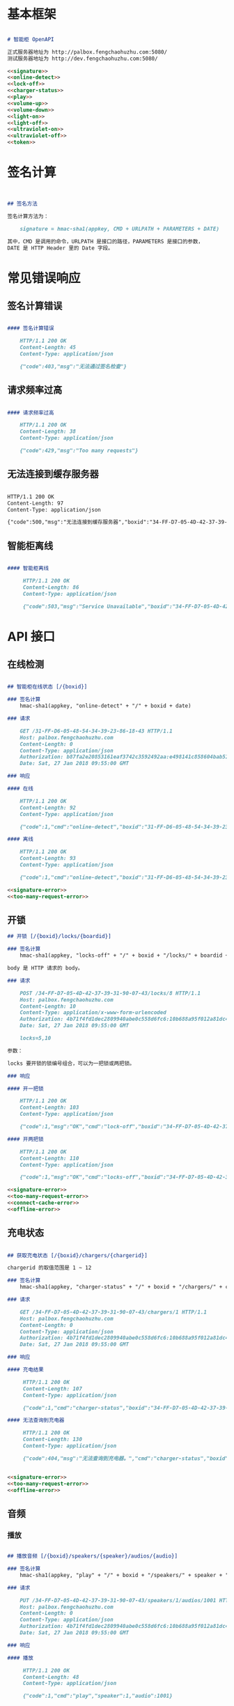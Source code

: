 * 基本框架

#+begin_src markdown :exports code :noweb yes :mkdirp yes :tangle /dev/shm/openapi/openapi.md

# 智能柜 OpenAPI

正式服务器地址为 http://palbox.fengchaohuzhu.com:5080/
测试服务器地址为 http://dev.fengchaohuzhu.com:5080/

<<signature>>
<<online-detect>>
<<lock-off>>
<<charger-status>>
<<play>>
<<volume-up>>
<<volume-down>>
<<light-on>>
<<light-off>>
<<ultraviolet-on>>
<<ultraviolet-off>>
<<token>>

#+end_src

* 签名计算

#+begin_src markdown :noweb-ref signature


## 签名方法

签名计算方法为：

    signature = hmac-sha1(appkey, CMD + URLPATH + PARAMETERS + DATE)

其中，CMD 是调用的命令，URLPATH 是接口的路径，PARAMETERS 是接口的参数，
DATE 是 HTTP Header 里的 Date 字段。

#+end_src

* 常见错误响应

** 签名计算错误

#+begin_src markdown :noweb-ref signature-error

#### 签名计算错误

    HTTP/1.1 200 OK
    Content-Length: 45
    Content-Type: application/json

    {"code":403,"msg":"无法通过签名检查"}
#+end_src

** 请求频率过高

#+begin_src markdown :noweb-ref too-many-request-error

#### 请求频率过高

    HTTP/1.1 200 OK
    Content-Length: 38
    Content-Type: application/json

    {"code":429,"msg":"Too many requests"}

#+end_src

** 无法连接到缓存服务器

#+begin_src markdown :noweb-ref connect-cache-error

    HTTP/1.1 200 OK
    Content-Length: 97
    Content-Type: application/json

    {"code":500,"msg":"无法连接到缓存服务器","boxid":"34-FF-D7-05-4D-42-37-39-31-90-07-43"}
#+end_src


** 智能柜离线
#+begin_src markdown :noweb-ref offline-error

#### 智能柜离线

     HTTP/1.1 200 OK
     Content-Length: 86
     Content-Type: application/json

     {"code":503,"msg":"Service Unavailable","boxid":"34-FF-D7-05-4D-42-37-39-31-90-07-43"}
#+end_src


* API 接口

** 在线检测

#+begin_src markdown :noweb-ref online-detect

## 智能柜在线状态 [/{boxid}]

### 签名计算
    hmac-sha1(appkey, "online-detect" + "/" + boxid + date)

### 请求

    GET /31-FF-D6-05-48-54-34-39-23-86-18-43 HTTP/1.1
    Host: palbox.fengchaohuzhu.com
    Content-Length: 0
    Content-Type: application/json
    Authorization: b87fa2e20853161eaf3742c3592492aa:e498141c858604bab512b0214c6c3f1f6d777b91
    Date: Sat, 27 Jan 2018 09:55:00 GMT

### 响应

#### 在线

    HTTP/1.1 200 OK
    Content-Length: 92
    Content-Type: application/json

    {"code":1,"cmd":"online-detect","boxid":"31-FF-D6-05-48-54-34-39-23-86-18-43","online":true}

#### 离线

    HTTP/1.1 200 OK
    Content-Length: 93
    Content-Type: application/json

    {"code":1,"cmd":"online-detect","boxid":"31-FF-D6-05-48-54-34-39-23-86-18-43","offline":true}

<<signature-error>>
<<too-many-request-error>>

#+end_src

** 开锁

#+begin_src markdown :noweb-ref lock-off
## 开锁 [/{boxid}/locks/{boardid}]

### 签名计算
    hmac-sha1(appkey, "locks-off" + "/" + boxid + "/locks/" + boardid + body + date)

body 是 HTTP 请求的 body。

### 请求

    POST /34-FF-D7-05-4D-42-37-39-31-90-07-43/locks/8 HTTP/1.1
    Host: palbox.fengchaohuzhu.com
    Content-Length: 10
    Content-Type: application/x-www-form-urlencoded
    Authorization: 4b71f4fd1dec2809940abe0c558d6fc6:10b688a95f012a81dc4fda9d5ef9bccf898154f4
    Date: Sat, 27 Jan 2018 09:55:00 GMT

    locks=5,10

参数：

locks 要开锁的锁编号组合，可以为一把锁或两把锁。

### 响应

#### 开一把锁

    HTTP/1.1 200 OK
    Content-Length: 103
    Content-Type: application/json

    {"code":1,"msg":"OK","cmd":"lock-off","boxid":"34-FF-D7-05-4D-42-37-39-31-90-07-43","board":8,"lock":5}

#### 开两把锁

    HTTP/1.1 200 OK
    Content-Length: 110
    Content-Type: application/json

    {"code":1,"msg":"OK","cmd":"locks-off","boxid":"34-FF-D7-05-4D-42-37-39-31-90-07-43","board":8,"locks":[5,10]}

<<signature-error>>
<<too-many-request-error>>
<<connect-cache-error>>
<<offline-error>>
#+end_src

** 充电状态

#+begin_src markdown :noweb-ref charger-status

## 获取充电状态 [/{boxid}/chargers/{chargerid}]

chargerid 的取值范围是 1 ~ 12

### 签名计算
    hmac-sha1(appkey, "charger-status" + "/" + boxid + "/chargers/" + chargerid + date)

### 请求

    GET /34-FF-D7-05-4D-42-37-39-31-90-07-43/chargers/1 HTTP/1.1
    Host: palbox.fengchaohuzhu.com
    Content-Length: 0
    Content-Type: application/json
    Authorization: 4b71f4fd1dec2809940abe0c558d6fc6:10b688a95f012a81dc4fda9d5ef9bccf898154f4
    Date: Sat, 27 Jan 2018 09:55:00 GMT

### 响应

#### 充电结果

     HTTP/1.1 200 OK
     Content-Length: 107
     Content-Type: application/json

     {"code":1,"cmd":"charger-status","boxid":"34-FF-D7-05-4D-42-37-39-31-90-07-43","charger":0,"charging":true}

#### 无法查询到充电器

     HTTP/1.1 200 OK
     Content-Length: 130
     Content-Type: application/json

     {"code":404,"msg":"无法查询到充电器。","cmd":"charger-status","boxid":"31-FF-DB-05-48-54-34-39-31-61-18-43","charger":0,}


<<signature-error>>
<<too-many-request-error>>
<<offline-error>>
#+end_src

** 音频

*** 播放

#+begin_src markdown :noweb-ref play

## 播放音频 [/{boxid}/speakers/{speaker}/audios/{audio}]

### 签名计算
    hmac-sha1(appkey, "play" + "/" + boxid + "/speakers/" + speaker + "/audios/" + audio + date)

### 请求

    PUT /34-FF-D7-05-4D-42-37-39-31-90-07-43/speakers/1/audios/1001 HTTP/1.1
    Host: palbox.fengchaohuzhu.com
    Content-Length: 0
    Content-Type: application/json
    Authorization: 4b71f4fd1dec2809940abe0c558d6fc6:10b688a95f012a81dc4fda9d5ef9bccf898154f4
    Date: Sat, 27 Jan 2018 09:55:00 GMT

### 响应

#### 播放

     HTTP/1.1 200 OK
     Content-Length: 48
     Content-Type: application/json

     {"code":1,"cmd":"play","speaker":1,"audio":1001}


<<signature-error>>
<<too-many-request-error>>
<<connect-cache-error>>
<<offline-error>>
#+end_src

*** 增加音量
#+begin_src markdown :noweb-ref volume-up

## 增加音量 [/{boxid}/speakers/{speaker}/volume/up]

### 签名计算
    hmac-sha1(appkey, "volume-up" + "/" + boxid + "/speakers/" + speaker + "/volume/up" + date)

### 请求

    PUT /34-FF-D7-05-4D-42-37-39-31-90-07-43/speakers/1/volume/up HTTP/1.1
    Host: palbox.fengchaohuzhu.com
    Content-Length: 0
    Content-Type: application/json
    Authorization: 4b71f4fd1dec2809940abe0c558d6fc6:10b688a95f012a81dc4fda9d5ef9bccf898154f4
    Date: Sat, 27 Jan 2018 09:55:00 GMT

### 响应

#### 成功

     HTTP/1.1 200 OK
     Content-Length: 86
     Content-Type: application/json

     {"code":1,"cmd":"volume-up","speaker":1,"boxid":"34-FF-D7-05-4D-42-37-39-31-90-07-43"}

<<signature-error>>
<<too-many-request-error>>
<<connect-cache-error>>
<<offline-error>>
#+end_src
*** 减少音量
#+begin_src markdown :noweb-ref volume-down

## 减少音量 [/{boxid}/speakers/{speaker}/volume/down]

### 签名计算
    hmac-sha1(appkey, "volume-down" + "/" + boxid + "/speakers/" + speaker + "/volume/down" + date)

### 请求

    PUT /34-FF-D7-05-4D-42-37-39-31-90-07-43/speakers/1/volume/down HTTP/1.1
    Host: palbox.fengchaohuzhu.com
    Content-Length: 0
    Content-Type: application/json
    Authorization: 4b71f4fd1dec2809940abe0c558d6fc6:10b688a95f012a81dc4fda9d5ef9bccf898154f4
    Date: Sat, 27 Jan 2018 09:55:00 GMT

### 响应

#### 成功

     HTTP/1.1 200 OK
     Content-Length: 88
     Content-Type: application/json

     {"code":1,"cmd":"volume-down","speaker":1,"boxid":"34-FF-D7-05-4D-42-37-39-31-90-07-43"}

<<signature-error>>
<<too-many-request-error>>
<<connect-cache-error>>
<<offline-error>>
#+end_src
** 灯光
*** 开灯
#+begin_src markdown :noweb-ref light-on

## 开日光灯 [/{boxid}/light/on]

### 签名计算
    hmac-sha1(appkey, "ligh-on" + "/" + boxid + "/light/on" + date)

### 请求

    PUT /34-FF-D7-05-4D-42-37-39-31-90-07-43/light/on HTTP/1.1
    Host: palbox.fengchaohuzhu.com
    Content-Length: 0
    Content-Type: application/json
    Authorization: 4b71f4fd1dec2809940abe0c558d6fc6:10b688a95f012a81dc4fda9d5ef9bccf898154f4
    Date: Sat, 27 Jan 2018 09:55:00 GMT

### 响应

#### 开灯

     HTTP/1.1 200 OK
     Content-Length: 73
     Content-Type: application/json

     {"code":1,"cmd":"light-on","boxid":"34-FF-D7-05-4D-42-37-39-31-90-07-43"}


<<signature-error>>
<<too-many-request-error>>
<<connect-cache-error>>
<<offline-error>>
#+end_src
*** 关灯

#+begin_src markdown :noweb-ref light-off

## 关日光灯 [/{boxid}/light/off]

### 签名计算
    hmac-sha1(appkey, "ligh-off" + "/" + boxid + "/light/off" + date)

### 请求

    PUT /34-FF-D7-05-4D-42-37-39-31-90-07-43/light/off HTTP/1.1
    Host: palbox.fengchaohuzhu.com
    Content-Length: 0
    Content-Type: application/json
    Authorization: 4b71f4fd1dec2809940abe0c558d6fc6:10b688a95f012a81dc4fda9d5ef9bccf898154f4
    Date: Sat, 27 Jan 2018 09:55:00 GMT

### 响应

#### 关灯

     HTTP/1.1 200 OK
     Content-Length: 74
     Content-Type: application/json

     {"code":1,"cmd":"light-off","boxid":"34-FF-D7-05-4D-42-37-39-31-90-07-43"}


<<signature-error>>
<<too-many-request-error>>
<<connect-cache-error>>
<<offline-error>>
#+end_src
** 紫外灯
*** 开灯
#+begin_src markdown :noweb-ref ultraviolet-on

## 开紫外灯 [/{boxid}/ultraviolet/on]

### 签名计算
    hmac-sha1(appkey, "ultraviolet-on" + "/" + boxid + "/ultraviolet/on" + date)

### 请求

    PUT /34-FF-D7-05-4D-42-37-39-31-90-07-43/ultraviolet/on HTTP/1.1
    Host: palbox.fengchaohuzhu.com
    Content-Length: 0
    Content-Type: application/json
    Authorization: 4b71f4fd1dec2809940abe0c558d6fc6:10b688a95f012a81dc4fda9d5ef9bccf898154f4
    Date: Sat, 27 Jan 2018 09:55:00 GMT

### 响应

#### 开灯

     HTTP/1.1 200 OK
     Content-Length: 79
     Content-Type: application/json

     {"code":1,"cmd":"ultraviolet-on","boxid":"34-FF-D7-05-4D-42-37-39-31-90-07-43"}


<<signature-error>>
<<too-many-request-error>>
<<connect-cache-error>>
<<offline-error>>
#+end_src
*** 关灯

#+begin_src markdown :noweb-ref ultraviolet-off

## 关紫外灯 [/{boxid}/ultraviolet/off]

### 签名计算
    hmac-sha1(appkey, "ultraviolet-off" + "/" + boxid + "/ultraviolet/off" + date)

### 请求

    PUT /34-FF-D7-05-4D-42-37-39-31-90-07-43/ultraviolet/off HTTP/1.1
    Host: palbox.fengchaohuzhu.com
    Content-Length: 0
    Content-Type: application/json
    Authorization: 4b71f4fd1dec2809940abe0c558d6fc6:10b688a95f012a81dc4fda9d5ef9bccf898154f4
    Date: Sat, 27 Jan 2018 09:55:00 GMT

### 响应

#### 关灯

     HTTP/1.1 200 OK
     Content-Length: 80
     Content-Type: application/json

     {"code":1,"cmd":"ultraviolet-off","boxid":"34-FF-D7-05-4D-42-37-39-31-90-07-43"}


<<signature-error>>
<<too-many-request-error>>
<<connect-cache-error>>
<<offline-error>>
#+end_src
** Token

#+begin_src markdown :noweb-ref token
## 获取 Token [/{boxid}/token/{board}/{locks}]

### 签名计算
    hmac-sha1(appkey, "get-token" + "/" + boxid + "/token/" + board + "/" + locks + date)

### 请求

#### 一个 Token

    GET /32-FF-D7-05-52-48-37-33-39-75-07-51/token/1/11 HTTP/1.1
    Host: dev.fengchaohuzhu.com
    Content-Length: 0
    Authorization: 4b71f4fd1dec2809940abe0c558d6fc6:a006239e4bf1961b11d8956890b1c0e329ed44ba
    Date: Sat, 27 Jan 2018 09:55:00 GMT

#### 两个 Token

    GET /32-FF-D7-05-52-48-37-33-39-75-07-51/token/1/11,12 HTTP/1.1
    Host: dev.fengchaohuzhu.com
    Content-Length: 0
    Authorization: 4b71f4fd1dec2809940abe0c558d6fc6:7e0113e9eb851b2b75f10e85ef7fa6083ca103a2
    Date: Sat, 27 Jan 2018 09:55:00 GMT

### 响应

#### 一个 Token

    HTTP/1.1 200 OK
    Content-Length: 188
    Content-Type: application/json

    {"code":1,"cmd":"get-token","boxid":"32-FF-D7-05-52-48-37-33-39-75-07-51","board":1,"lock":11,"token":731107,"timestamp":1524795868,"randkey":["05D7FF32","33374852","51077539","0183C690"]}

#### 两个 Token

    HTTP/1.1 200 OK
    Content-Length: 204
    Content-Type: application/json

    {"code":1,"cmd":"get-token","boxid":"32-FF-D7-05-52-48-37-33-39-75-07-51","board":1,"locks":[11,12],"tokens":[442333,391307],"timestamp":1524817420,"randkey":["05D7FF32","33374852","51077539","0183C7F7"]}


<<signature-error>>
#+end_src
